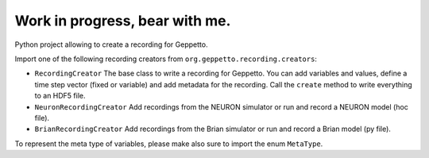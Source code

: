Work in progress, bear with me.
===============================

Python project allowing to create a recording for Geppetto.

Import one of the following recording creators from ``org.geppetto.recording.creators``:

* ``RecordingCreator`` The base class to write a recording for Geppetto. You can add variables and values, define a time step vector (fixed or variable) and add metadata for the recording. Call the ``create`` method to write everything to an HDF5 file.

* ``NeuronRecordingCreator`` Add recordings from the NEURON simulator or run and record a NEURON model (hoc file).

* ``BrianRecordingCreator`` Add recordings from the Brian simulator or run and record a Brian model (py file).

To represent the meta type of variables, please make also sure to import the enum ``MetaType``.